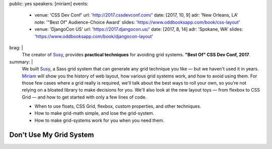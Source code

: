 public: yes
speakers: [miriam]
events:
  - venue: 'CSS Dev Conf'
    url: 'http://2017.cssdevconf.com/'
    date: [2017, 10, 9]
    adr: 'New Orleans, LA'
    note: '"Best Of" Audience-Choice Award'
    slides: 'https://www.oddbooksapp.com/book/css-layout'
  - venue: 'DjangoCon US'
    url: 'https://2017.djangocon.us/'
    date: [2017, 8, 14]
    adr: 'Spokane, WA'
    slides: 'https://www.oddbooksapp.com/book/djangocon-layout'
brag: |
  The creator of `Susy`_,
  provides **practical techniques**
  for avoiding grid systems.
  **"Best Of" CSS Dev Conf, 2017**.

  .. _Susy: /susy/
summary: |
  We built `Susy`_,
  a Sass grid system that can generate any grid technique you like —
  but we haven't used it in years.
  `Miriam`_ will show you the history of web layout,
  how various grid systems work,
  and how to avoid using them.
  For those few cases where a grid really is required,
  we'll talk about the best ways to roll your own,
  so you're not relying on a bloated library to make decisions for you.
  We'll also look at the new layout toys —
  from flexbox to CSS Grid —
  and how to get started with only a few lines of code.

  .. _Miriam: /birds/#bird-miriam
  .. _Susy: /susy/

  - When to use floats, CSS Grid, flexbox, custom properties, and other techniques.
  - How to make grid-math simple, and lose the grid-system.
  - How to make grid-systems work for you when you need them.


Don't Use My Grid System
========================

